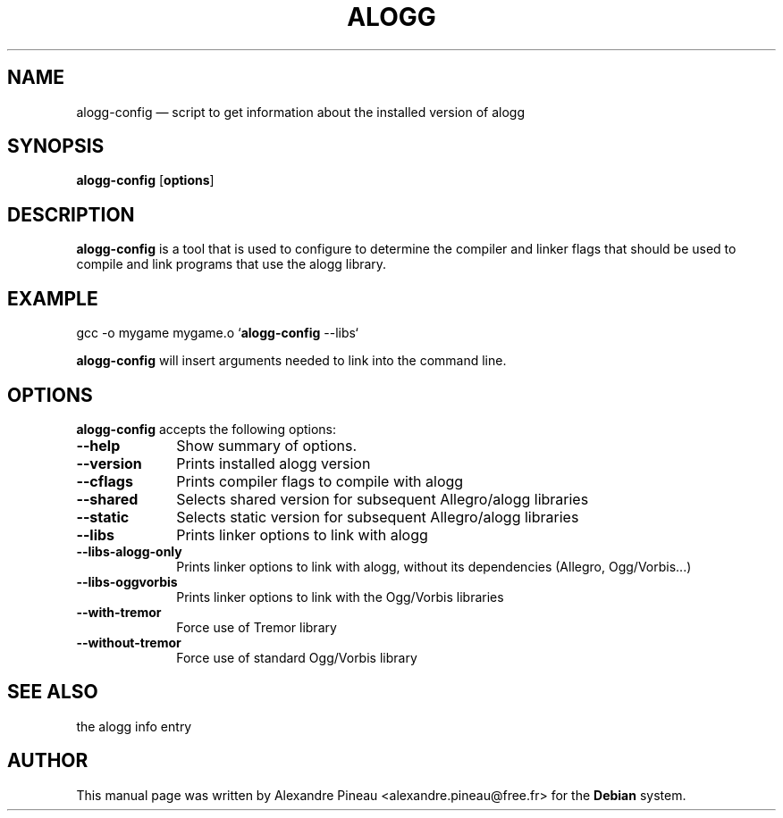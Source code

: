 .\" This -*- nroff -*- file has been generated from
.\" DocBook SGML with docbook-to-man on Debian GNU/Linux.
...\"
...\"	transcript compatibility for postscript use.
...\"
...\"	synopsis:  .P! <file.ps>
...\"
.de P!
\\&.
.fl			\" force out current output buffer
\\!%PB
\\!/showpage{}def
...\" the following is from Ken Flowers -- it prevents dictionary overflows
\\!/tempdict 200 dict def tempdict begin
.fl			\" prolog
.sy cat \\$1\" bring in postscript file
...\" the following line matches the tempdict above
\\!end % tempdict %
\\!PE
\\!.
.sp \\$2u	\" move below the image
..
.de pF
.ie     \\*(f1 .ds f1 \\n(.f
.el .ie \\*(f2 .ds f2 \\n(.f
.el .ie \\*(f3 .ds f3 \\n(.f
.el .ie \\*(f4 .ds f4 \\n(.f
.el .tm ? font overflow
.ft \\$1
..
.de fP
.ie     !\\*(f4 \{\
.	ft \\*(f4
.	ds f4\"
'	br \}
.el .ie !\\*(f3 \{\
.	ft \\*(f3
.	ds f3\"
'	br \}
.el .ie !\\*(f2 \{\
.	ft \\*(f2
.	ds f2\"
'	br \}
.el .ie !\\*(f1 \{\
.	ft \\*(f1
.	ds f1\"
'	br \}
.el .tm ? font underflow
..
.ds f1\"
.ds f2\"
.ds f3\"
.ds f4\"
'\" t 
.ta 8n 16n 24n 32n 40n 48n 56n 64n 72n  
.TH "ALOGG" "1" 
.SH "NAME" 
alogg-config \(em script  to  get  information  about the 
installed version of alogg 
.SH "SYNOPSIS" 
.PP 
\fBalogg-config\fP [\fBoptions\fP]  
.SH "DESCRIPTION" 
.PP 
\fBalogg-config\fP is a tool that  is  used   
to  configure  to determine  the  compiler  and  linker flags that should be 
used to compile and link programs  that  use  the  alogg 
library. 
.SH "EXAMPLE" 
.PP 
gcc -o mygame mygame.o  
`\fBalogg-config\fP --libs`  
.PP 
\fBalogg-config\fP will insert arguments needed to  link  into 
the command line. 
.SH "OPTIONS" 
.PP 
\fBalogg-config\fP accepts the following options: 
.IP "\fB--help\fP         " 10 
Show summary of options. 
.IP "\fB--version\fP         " 10 
Prints installed alogg version 
.IP "\fB--cflags\fP         " 10 
Prints compiler flags to compile with alogg 
.IP "\fB--shared\fP         " 10 
Selects shared version for subsequent Allegro/alogg libraries
.IP "\fB--static\fP         " 10 
Selects static version for subsequent Allegro/alogg libraries
.IP "\fB--libs\fP         " 10 
Prints linker options to link with alogg 
.IP "\fB--libs-alogg-only\fP         " 10 
Prints linker options to link with alogg, 
without its dependencies (Allegro, Ogg/Vorbis...) 
.IP "\fB--libs-oggvorbis\fP         " 10 
Prints linker options to link with the Ogg/Vorbis libraries
.IP "\fB--with-tremor\fP         " 10 
Force use of Tremor library
.IP "\fB--without-tremor\fP         " 10 
Force use of standard Ogg/Vorbis library
.SH "SEE ALSO" 
.PP 
the alogg info entry 
.SH "AUTHOR" 
.PP 
This manual page was written by Alexandre Pineau <alexandre.pineau@free.fr> for 
the \fBDebian\fP system. 
...\" created by instant / docbook-to-man, Sat 18 Jan 2003, 12:23 
